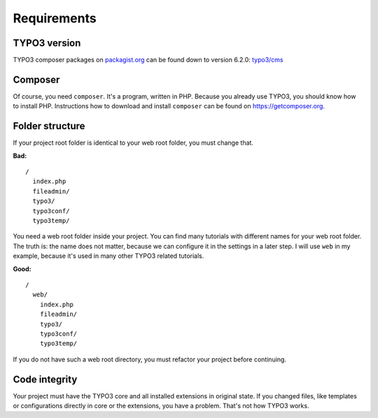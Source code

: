 Requirements
============

TYPO3 version
-------------

TYPO3 composer packages on `packagist.org <https://packagist.org>`__ can
be found down to version 6.2.0:
`typo3/cms <https://packagist.org/packages/typo3/cms>`__

Composer
--------

Of course, you need ``composer``. It's a program, written in PHP.
Because you already use TYPO3, you should know how to install PHP.
Instructions how to download and install ``composer`` can be found on
https://getcomposer.org.

Folder structure
----------------

If your project root folder is identical to your web root folder, you
must change that.

**Bad:**

::

    /
      index.php
      fileadmin/
      typo3/
      typo3conf/
      typo3temp/

You need a web root folder inside your project. You can find many
tutorials with different names for your web root folder. The truth is:
the name does not matter, because we can configure it in the settings in
a later step. I will use ``web`` in my example, because it's used in
many other TYPO3 related tutorials.

**Good:**

::

    /
      web/
        index.php
        fileadmin/
        typo3/
        typo3conf/
        typo3temp/

If you do not have such a web root directory, you must refactor your
project before continuing.

Code integrity
--------------

Your project must have the TYPO3 core and all installed extensions in
original state. If you changed files, like templates or configurations
directly in core or the extensions, you have a problem. That's not how
TYPO3 works.
